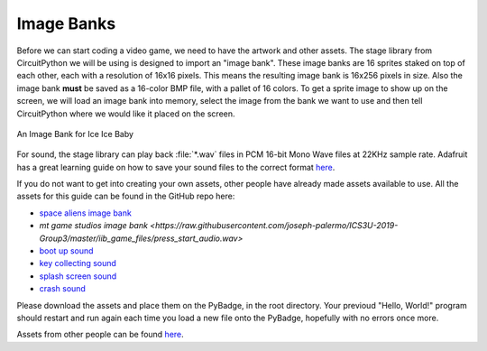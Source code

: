 
Image Banks
===========

Before we can start coding a video game, we need to have the artwork and other assets. The stage library from CircuitPython we will be using is designed to import an "image bank". These image banks are 16 sprites staked on top of each other, each with a resolution of 16x16 pixels. This means the resulting image bank is 16x256 pixels in size. Also the image bank **must** be saved as a 16-color BMP file, with a pallet of 16 colors. To get a sprite image to show up on the screen, we will load an image bank into memory, select the image from the bank we want to use and then tell CircuitPython where we would like it placed on the screen. 

.. figure:: https://raw.githubusercontent.com/joseph-palermo/ICS3U-2019-Group3/master/iib_game_files/IIB_sprites.bmp
    :height: 256 px
    :align: center
    :alt: An Image Bank for Ice Ice Baby

    An Image Bank for Ice Ice Baby

For sound, the stage library can play back :file:`*.wav` files in PCM 16-bit Mono Wave files at 22KHz sample rate. Adafruit has a great learning guide on how to save your sound files to the correct format `here <https://learn.adafruit.com/adafruit-wave-shield-audio-shield-for-arduino/convert-files>`_.

If you do not want to get into creating your own assets, other people have already made assets available to use. All the assets for this guide can be found in the GitHub repo here:

- `space aliens image bank <https://raw.githubusercontent.com/joseph-palermo/ICS3U-2019-Group3/master/iib_game_files/IIB_sprites.bmp>`_
- `mt game studios image bank <https://raw.githubusercontent.com/joseph-palermo/ICS3U-2019-Group3/master/iib_game_files/press_start_audio.wav>`
- `boot up sound <https://raw.githubusercontent.com/joseph-palermo/ICS3U-2019-Group3/master/iib_game_files/boot_up.wav>`_
- `key collecting sound <https://raw.githubusercontent.com/joseph-palermo/ICS3U-2019-Group3/master/iib_game_files/key_collect.wav>`_
- `splash screen sound <https://raw.githubusercontent.com/joseph-palermo/ICS3U-2019-Group3/master/iib_game_files/press_start_audio.wav>`_
- `crash sound <https://github.com/MotherTeresaHS/ICS3U-2019-Group0/blob/master/crash.wav>`_

Please download the assets and place them on the PyBadge, in the root directory. Your previoud "Hello, World!" program should restart and run again each time you load a new file onto the PyBadge, hopefully with no errors once more.

Assets from other people can be found `here <https://github.com/MotherTeresaHS/ICS3U-2019-Group0/tree/master/docs/image_bank>`_.
